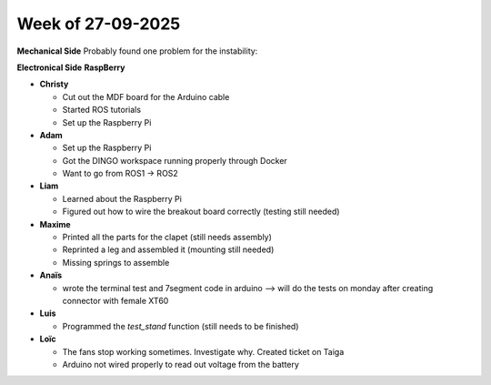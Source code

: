 Week of 27-09-2025
==================

**Mechanical Side**
Probably found one problem for the instability:

**Electronical Side**
**RaspBerry**

- **Christy**  

  - Cut out the MDF board for the Arduino cable  
  - Started ROS tutorials  
  - Set up the Raspberry Pi

- **Adam**  

  - Set up the Raspberry Pi  
  - Got the DINGO workspace running properly through Docker
  - Want to go from ROS1 -> ROS2

- **Liam**  

  - Learned about the Raspberry Pi  
  - Figured out how to wire the breakout board correctly (testing still needed)

- **Maxime** 

  - Printed all the parts for the clapet (still needs assembly)  
  - Reprinted a leg and assembled it (mounting still needed)
  - Missing springs to assemble

- **Anaïs**  

  - wrote the terminal test and 7segment code in arduino --> will do the tests on monday after creating connector with female XT60

- **Luis** 

  - Programmed the `test_stand` function (still needs to be finished)

- **Loïc**  

  - The fans stop working sometimes. Investigate why. Created ticket on Taiga
  - Arduino not wired properly to read out voltage from the battery